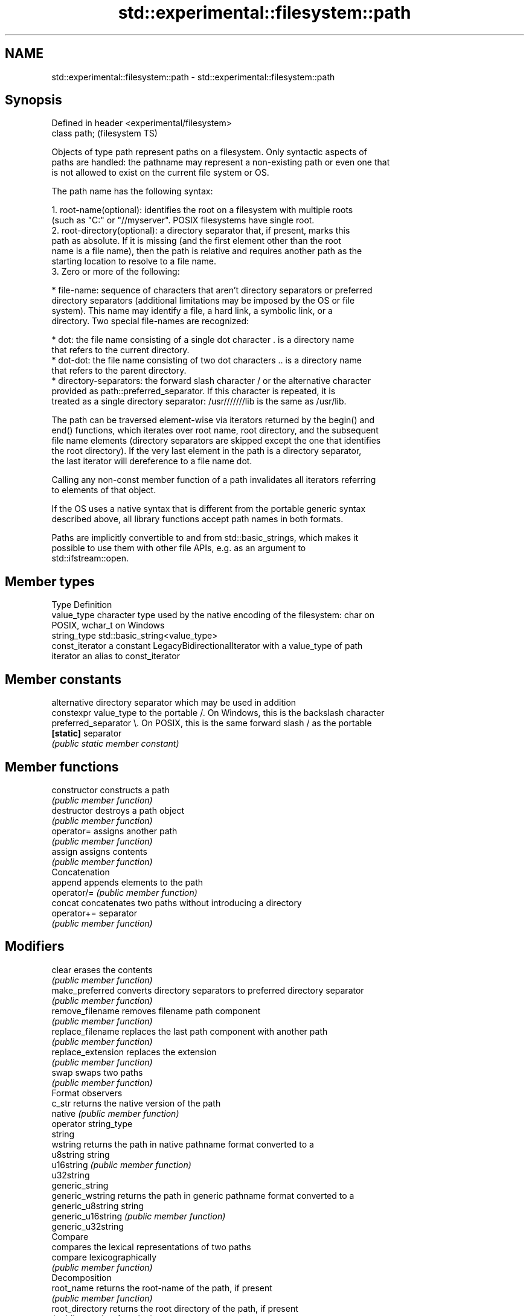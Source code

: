 .TH std::experimental::filesystem::path 3 "2024.06.10" "http://cppreference.com" "C++ Standard Libary"
.SH NAME
std::experimental::filesystem::path \- std::experimental::filesystem::path

.SH Synopsis
   Defined in header <experimental/filesystem>
   class path;                                  (filesystem TS)

   Objects of type path represent paths on a filesystem. Only syntactic aspects of
   paths are handled: the pathname may represent a non-existing path or even one that
   is not allowed to exist on the current file system or OS.

   The path name has the following syntax:

    1. root-name(optional): identifies the root on a filesystem with multiple roots
       (such as "C:" or "//myserver". POSIX filesystems have single root.
    2. root-directory(optional): a directory separator that, if present, marks this
       path as absolute. If it is missing (and the first element other than the root
       name is a file name), then the path is relative and requires another path as the
       starting location to resolve to a file name.
    3. Zero or more of the following:

     * file-name: sequence of characters that aren't directory separators or preferred
       directory separators (additional limitations may be imposed by the OS or file
       system). This name may identify a file, a hard link, a symbolic link, or a
       directory. Two special file-names are recognized:

     * dot: the file name consisting of a single dot character . is a directory name
       that refers to the current directory.
     * dot-dot: the file name consisting of two dot characters .. is a directory name
       that refers to the parent directory.
     * directory-separators: the forward slash character / or the alternative character
       provided as path::preferred_separator. If this character is repeated, it is
       treated as a single directory separator: /usr///////lib is the same as /usr/lib.

   The path can be traversed element-wise via iterators returned by the begin() and
   end() functions, which iterates over root name, root directory, and the subsequent
   file name elements (directory separators are skipped except the one that identifies
   the root directory). If the very last element in the path is a directory separator,
   the last iterator will dereference to a file name dot.

   Calling any non-const member function of a path invalidates all iterators referring
   to elements of that object.

   If the OS uses a native syntax that is different from the portable generic syntax
   described above, all library functions accept path names in both formats.

   Paths are implicitly convertible to and from std::basic_strings, which makes it
   possible to use them with other file APIs, e.g. as an argument to
   std::ifstream::open.

.SH Member types

   Type           Definition
   value_type     character type used by the native encoding of the filesystem: char on
                  POSIX, wchar_t on Windows
   string_type    std::basic_string<value_type>
   const_iterator a constant LegacyBidirectionalIterator with a value_type of path
   iterator       an alias to const_iterator

.SH Member constants

                        alternative directory separator which may be used in addition
   constexpr value_type to the portable /. On Windows, this is the backslash character
   preferred_separator  \\. On POSIX, this is the same forward slash / as the portable
   \fB[static]\fP             separator
                        \fI(public static member constant)\fP

.SH Member functions

   constructor          constructs a path
                        \fI(public member function)\fP 
   destructor           destroys a path object
                        \fI(public member function)\fP 
   operator=            assigns another path
                        \fI(public member function)\fP 
   assign               assigns contents
                        \fI(public member function)\fP 
         Concatenation
   append               appends elements to the path
   operator/=           \fI(public member function)\fP 
   concat               concatenates two paths without introducing a directory
   operator+=           separator
                        \fI(public member function)\fP 
.SH Modifiers
   clear                erases the contents
                        \fI(public member function)\fP 
   make_preferred       converts directory separators to preferred directory separator
                        \fI(public member function)\fP 
   remove_filename      removes filename path component
                        \fI(public member function)\fP 
   replace_filename     replaces the last path component with another path
                        \fI(public member function)\fP 
   replace_extension    replaces the extension
                        \fI(public member function)\fP 
   swap                 swaps two paths
                        \fI(public member function)\fP 
         Format observers
   c_str                returns the native version of the path
   native               \fI(public member function)\fP 
   operator string_type
   string
   wstring              returns the path in native pathname format converted to a
   u8string             string
   u16string            \fI(public member function)\fP 
   u32string
   generic_string
   generic_wstring      returns the path in generic pathname format converted to a
   generic_u8string     string
   generic_u16string    \fI(public member function)\fP 
   generic_u32string
         Compare
                        compares the lexical representations of two paths
   compare              lexicographically
                        \fI(public member function)\fP 
         Decomposition
   root_name            returns the root-name of the path, if present
                        \fI(public member function)\fP 
   root_directory       returns the root directory of the path, if present
                        \fI(public member function)\fP 
   root_path            returns the root path of the path, if present
                        \fI(public member function)\fP 
   relative_path        returns path relative to the root path
                        \fI(public member function)\fP 
   parent_path          returns the path of the parent path
                        \fI(public member function)\fP 
   filename             returns the filename path component
                        \fI(public member function)\fP 
   stem                 returns the stem path component
                        \fI(public member function)\fP 
   extension            returns the file extension path component
                        \fI(public member function)\fP 
         Queries
   empty                checks if the path is empty
                        \fI(public member function)\fP 
   has_root_path
   has_root_name
   has_root_directory
   has_relative_path    checks if the corresponding path element is not empty
   has_parent_path      \fI(public member function)\fP 
   has_filename
   has_stem
   has_extension
   is_absolute          checks if root_path() uniquely identifies file system location
   is_relative          \fI(public member function)\fP 
.SH Iterators
   begin                iterator access to the path as a sequence of elements
   end                  \fI(public member function)\fP 

.SH Non-member functions

   swap(std::experimental::filesystem::path) swaps two paths
                                             \fI(function)\fP 
   operator==
   operator!=
   operator<                                 lexicographically compares two paths
   operator<=                                \fI(function)\fP 
   operator>
   operator>=
                                             concatenates two paths with a directory
   operator/                                 separator
                                             \fI(function)\fP 
   operator<<                                performs stream input and output on a path
   operator>>                                \fI(function)\fP 
   u8path                                    creates a path from a UTF-8 encoded source
                                             \fI(function)\fP 

.SH Category:
     * Noindexed pages

